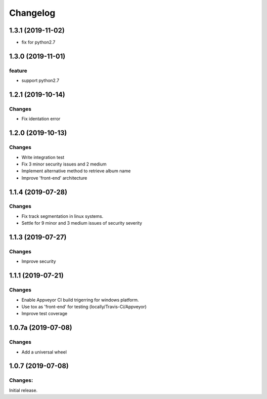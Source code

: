 Changelog
=========

1.3.1 (2019-11-02)
-------------------
- fix for python2.7

1.3.0 (2019-11-01)
-------------------

feature
^^^^^^^
- support python2.7

1.2.1 (2019-10-14)
-------------------

Changes
^^^^^^^

- Fix identation error


1.2.0 (2019-10-13)
-------------------

Changes
^^^^^^^

- Write integration test
- Fix 3 minor security issues and 2 medium
- Implement alternative method to retrieve album name
- Improve 'front-end' architecture


1.1.4 (2019-07-28)
-------------------

Changes
^^^^^^^

- Fix track segmentation in linux systems.
- Settle for 9 minor and 3 medium issues of security severity


1.1.3 (2019-07-27)
-------------------

Changes
^^^^^^^

- Improve security


1.1.1 (2019-07-21)
-------------------

Changes
^^^^^^^

- Enable Appveyor CI build trigerring for windows platform.
- Use tox as 'front-end' for testing (locally/Travis-Ci/Appveyor)
- Improve test coverage



1.0.7a (2019-07-08)
-------------------

Changes
^^^^^^^

- Add a universal wheel


1.0.7 (2019-07-08)
-------------------

Changes:
^^^^^^^^

Initial release.

